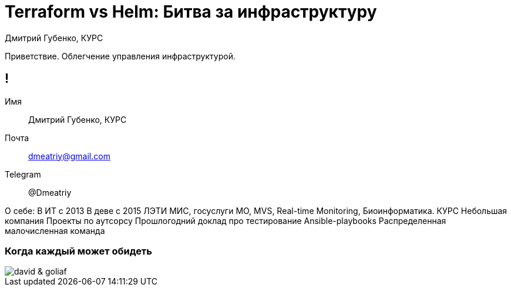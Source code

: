 :backend: revealjs
:revealjs_theme: white
:revealjs_customtheme: white_course.css
:revealjs_history:
:customcss: common.css
:revealjs_transition: none
:revealjs_slideNumber: true
:revealjs_center: false
:revealjs_width: 1600
:revealjs_height: 900

= Terraform vs Helm: Битва за инфраструктуру
Дмитрий Губенко, КУРС

[.notes]
--
Приветствие.
Облегчение управления инфраструктурой.
--

== !
Имя:: Дмитрий Губенко, КУРС
Почта:: dmeatriy@gmail.com
Telegram:: @Dmeatriy

[.notes]
--
О себе:
В ИТ с 2013
В деве с 2015
ЛЭТИ
МИС, госуслуги МО, MVS, Real-time Monitoring, Биоинформатика.
КУРС
Небольшая компания
Проекты по аутсорсу
Прошлогодний доклад про тестирование Ansible-playbooks
Распределенная малочисленная команда
--

=== Когда каждый может обидеть
image::images/david_&_goliaf.jpg[]